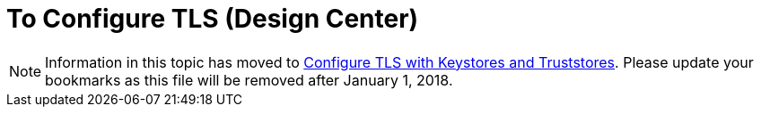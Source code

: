 = To Configure TLS (Design Center)

[NOTE]
Information in this topic has moved to link:/mule4-user-guide/v/4.1/tls-configuration[Configure TLS with Keystores and Truststores]. Please update your bookmarks as this file will be removed after January 1, 2018.